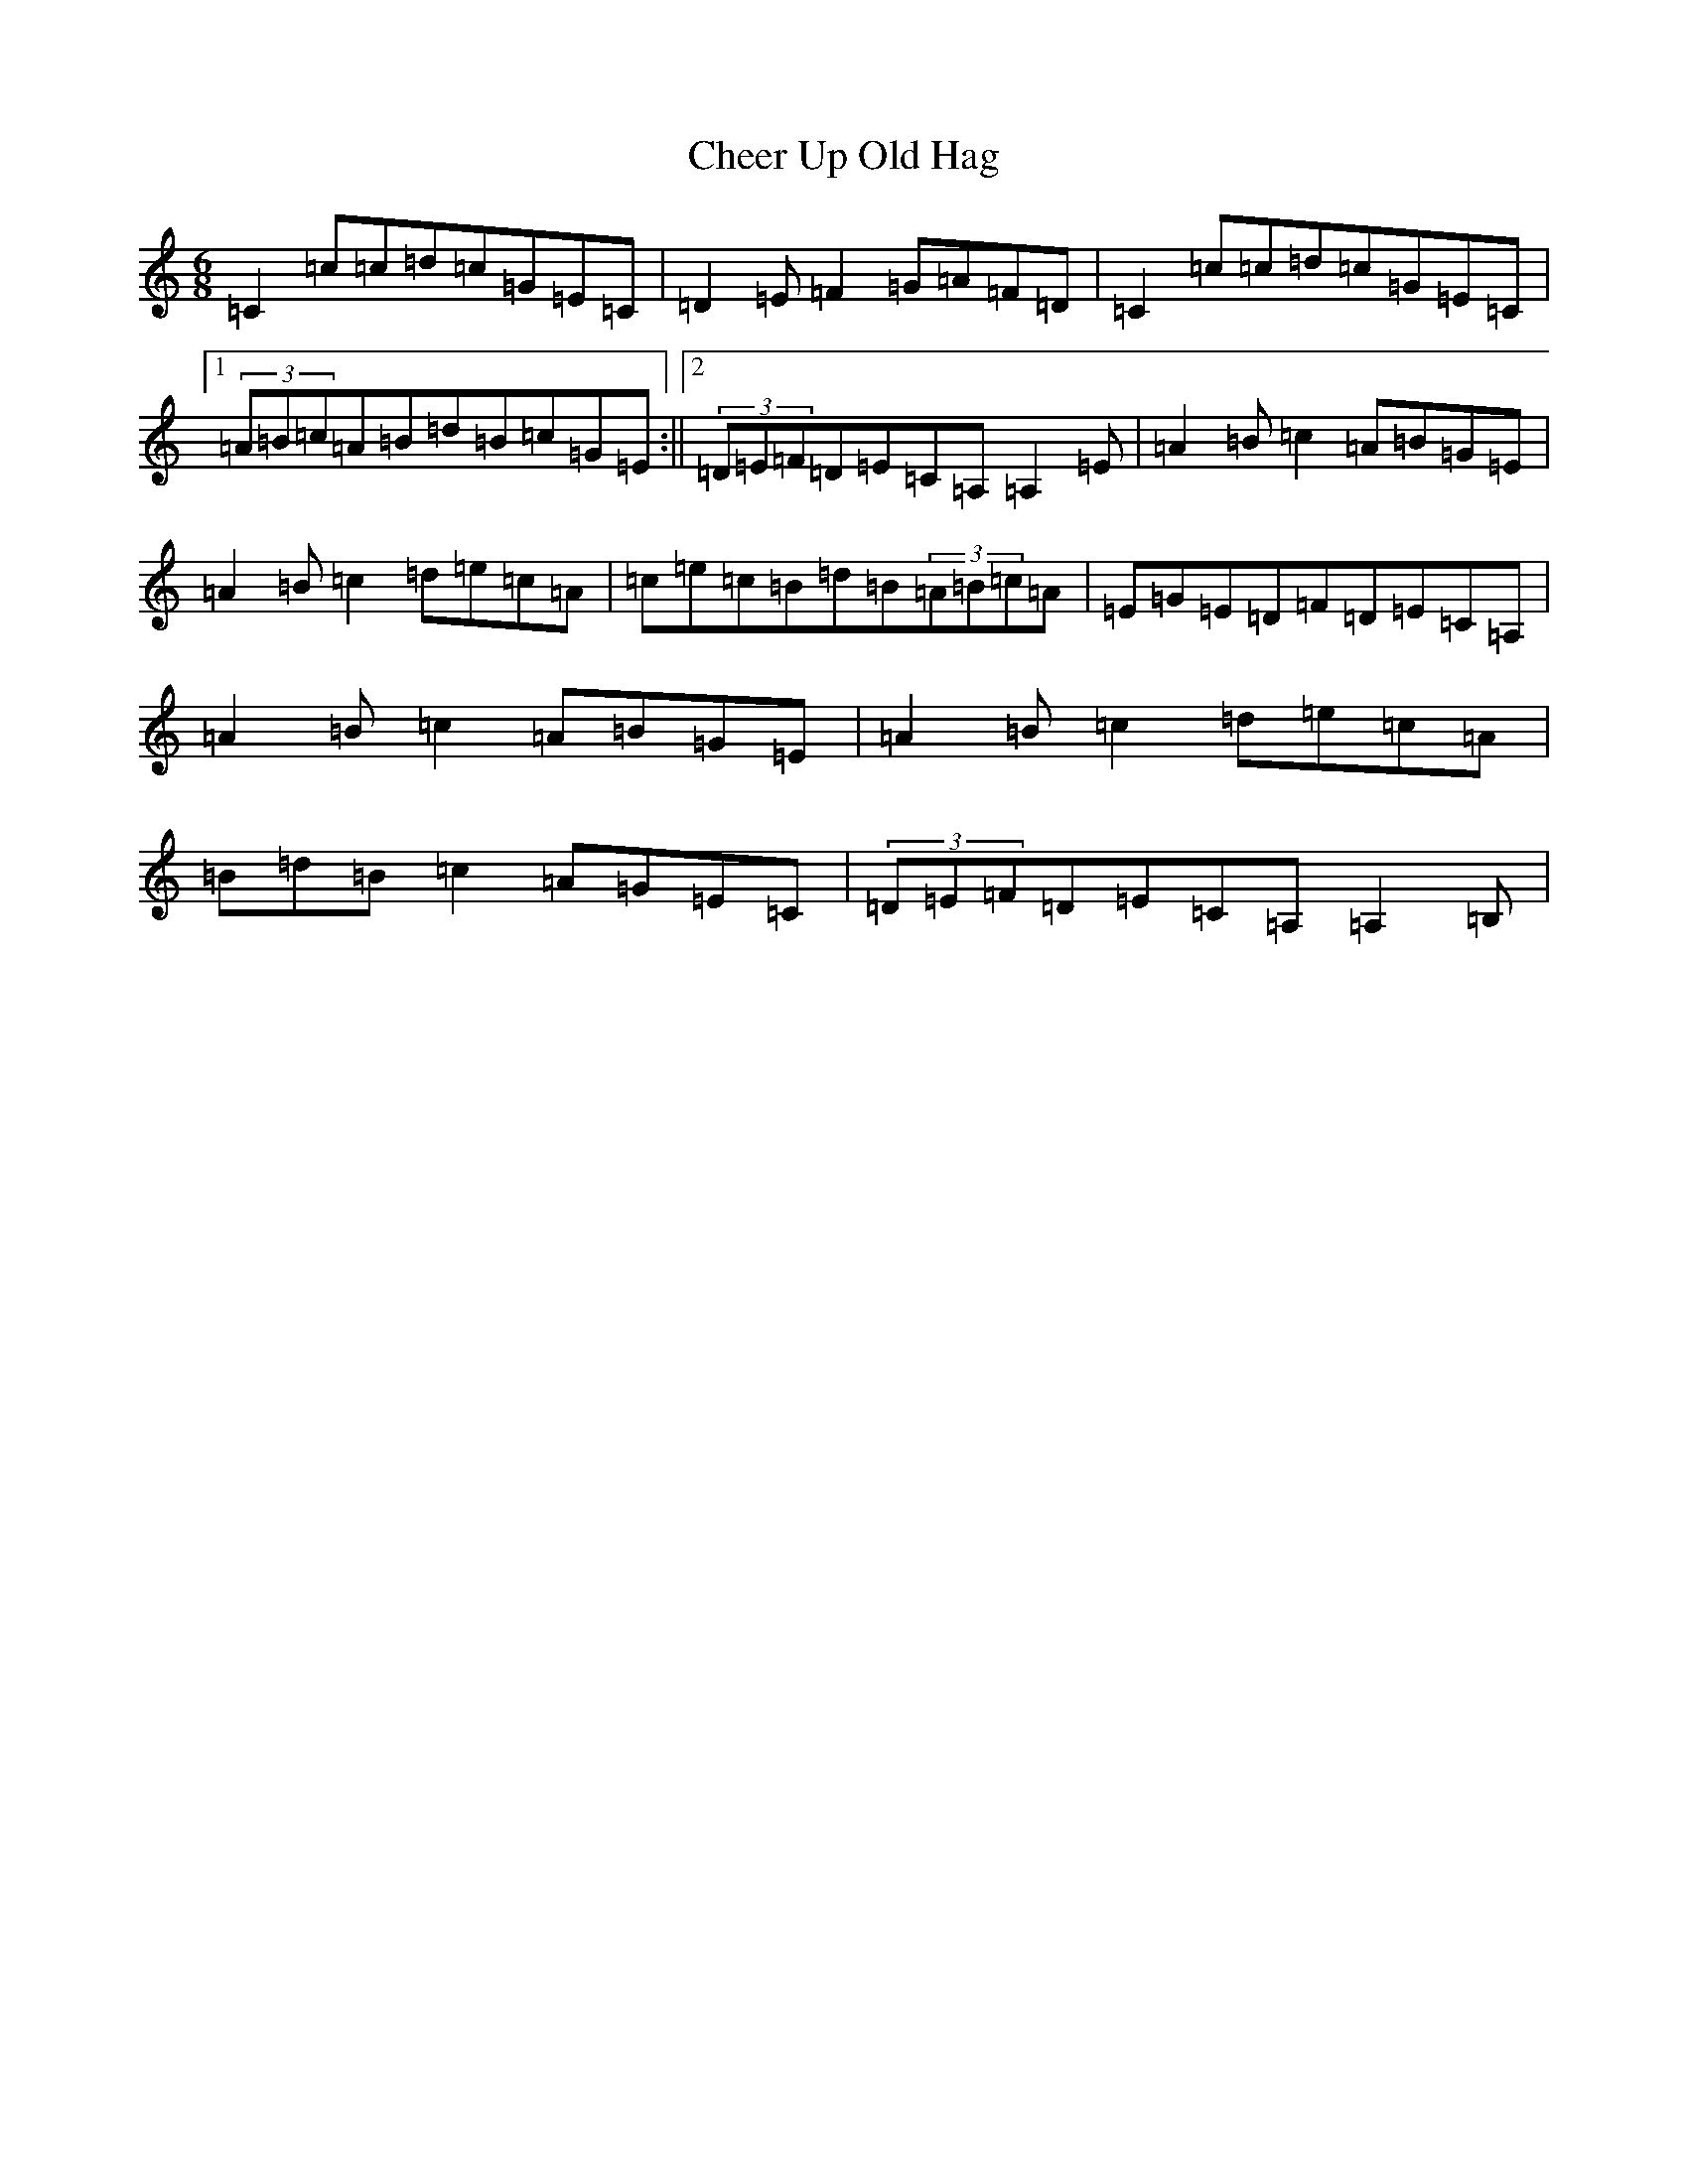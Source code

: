 X: 1851
T: Cheer Up Old Hag
S: https://thesession.org/tunes/3599#setting3599
R: slip jig
M:6/8
L:1/8
K: C Major
=C2=c=c=d=c=G=E=C|=D2=E=F2=G=A=F=D|=C2=c=c=d=c=G=E=C|1(3=A=B=c=A=B=d=B=c=G=E:||2(3=D=E=F=D=E=C=A,=A,2=E|=A2=B=c2=A=B=G=E|=A2=B=c2=d=e=c=A|=c=e=c=B=d=B(3=A=B=c=A|=E=G=E=D=F=D=E=C=A,|=A2=B=c2=A=B=G=E|=A2=B=c2=d=e=c=A|=B=d=B=c2=A=G=E=C|(3=D=E=F=D=E=C=A,=A,2=B,|